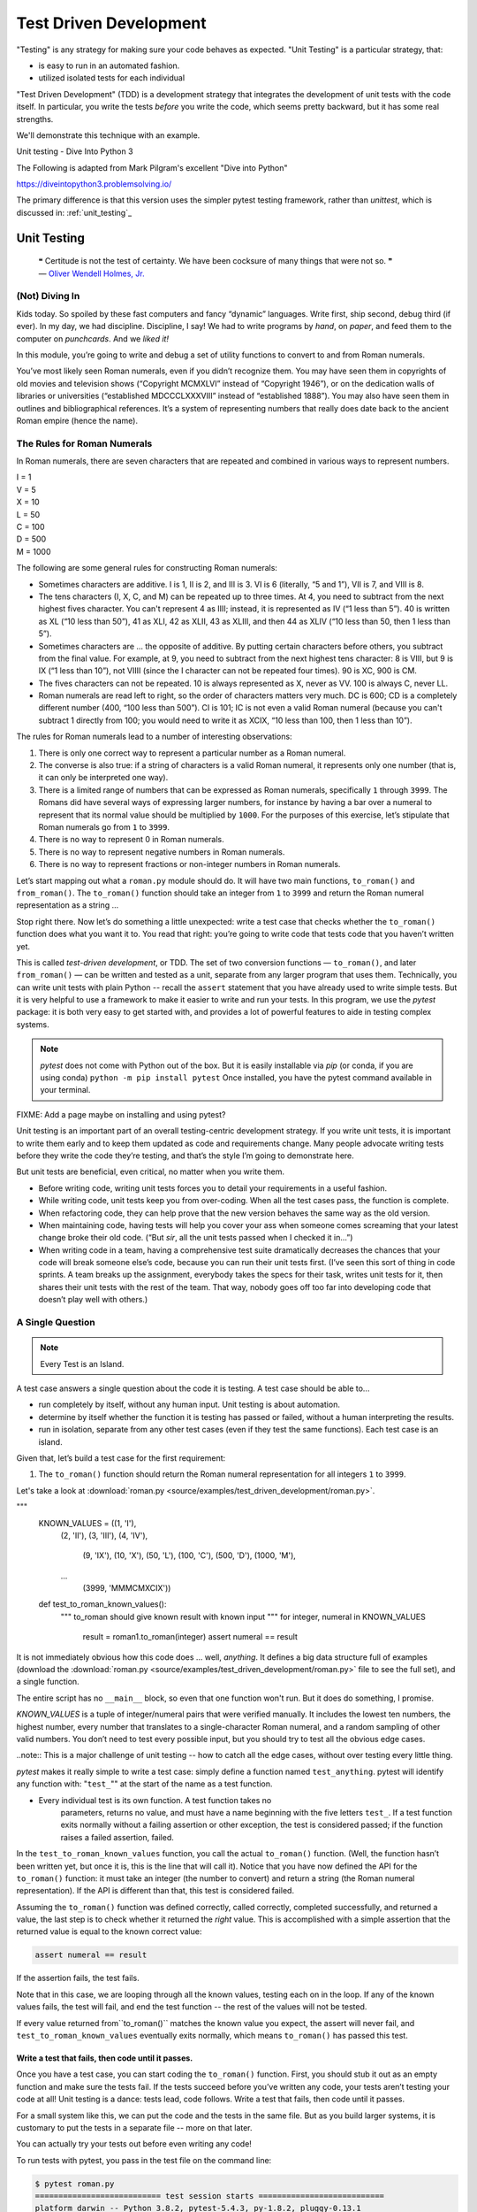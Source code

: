 
.. _unit_testing:

#######################
Test Driven Development
#######################

"Testing" is any strategy for making sure your code behaves as expected. "Unit Testing" is a particular strategy, that:

* is easy to run in an automated fashion.
* utilized isolated tests for each individual

"Test Driven Development" (TDD) is a development strategy that integrates the development of unit tests with the code itself. In particular, you write the tests *before* you write the code, which seems pretty backward, but it has some real strengths.

We'll demonstrate this technique with an example.

Unit testing - Dive Into Python 3
 
The Following is adapted from Mark Pilgram's excellent "Dive into Python"

https://diveintopython3.problemsolving.io/

The primary difference is that this version uses the simpler pytest testing framework, rather than `unittest`, which is discussed in: :ref:`unit_testing`_

Unit Testing
============

   | ❝ Certitude is not the test of certainty. We have been cocksure of
     many things that were not so. ❞
   | — `Oliver Wendell Holmes,
     Jr. <http://en.wikiquote.org/wiki/Oliver_Wendell_Holmes,_Jr.>`__


(Not) Diving In
---------------

Kids today. So spoiled by these fast computers and fancy “dynamic”
languages. Write first, ship second, debug third (if ever). In my day,
we had discipline. Discipline, I say! We had to write programs by
*hand*, on *paper*, and feed them to the computer on *punchcards*. And
we *liked it!*

In this module, you’re going to write and debug a set of utility
functions to convert to and from Roman numerals.

You’ve most likely seen Roman numerals, even if you didn’t recognize them. You may have seen them in copyrights of old movies and television shows (“Copyright MCMXLVI” instead of “Copyright 1946”), or on the dedication walls of libraries or universities (“established MDCCCLXXXVIII” instead of “established 1888”). You may also have seen them in outlines and bibliographical references. It’s a system of representing numbers that really does date back to the ancient Roman empire (hence the name).


The Rules for Roman Numerals
----------------------------

In Roman numerals, there are seven characters that are repeated and combined in various ways to represent numbers.

|    I = 1
|    V = 5
|    X = 10
|    L = 50
|    C = 100
|    D = 500
|    M = 1000

The following are some general rules for constructing Roman numerals:

* Sometimes characters are additive. I is 1, II is 2, and III is 3. VI is 6 (literally, “5 and 1”), VII is 7, and VIII is 8.


* The tens characters (I, X, C, and M) can be repeated up to three times. At 4, you need to subtract from the next highest fives character. You can't represent 4 as IIII; instead, it is represented as IV (“1 less than 5”). 40 is written as XL (“10 less than 50”), 41 as XLI, 42 as XLII, 43 as XLIII, and then 44 as XLIV (“10 less than 50, then 1 less than 5”).


* Sometimes characters are ... the opposite of additive. By putting certain characters before others, you subtract from the final value. For example, at 9, you need to subtract from the next highest tens character: 8 is VIII, but 9 is IX (“1 less than 10”), not VIIII (since the I character can not be repeated four times). 90 is XC, 900 is CM.

* The fives characters can not be repeated. 10 is always represented as X, never as VV. 100 is always C, never LL.

* Roman numerals are read left to right, so the order of characters matters very much. DC is 600; CD is a completely different number (400, “100 less than 500”). CI is 101; IC is not even a valid Roman numeral (because you can't subtract 1 directly from 100; you would need to write it as XCIX, “10 less than 100, then 1 less than 10”).


The rules for Roman numerals lead to a number of interesting observations:

#. There is only one correct way to represent a particular number as a
   Roman numeral.
#. The converse is also true: if a string of characters is a valid Roman
   numeral, it represents only one number (that is, it can only be
   interpreted one way).
#. There is a limited range of numbers that can be expressed as Roman
   numerals, specifically ``1`` through ``3999``. The Romans did have
   several ways of expressing larger numbers, for instance by having a
   bar over a numeral to represent that its normal value should be
   multiplied by ``1000``. For the purposes of this exercise, let’s
   stipulate that Roman numerals go from ``1`` to ``3999``.
#. There is no way to represent 0 in Roman numerals.
#. There is no way to represent negative numbers in Roman numerals.
#. There is no way to represent fractions or non-integer numbers in
   Roman numerals.

Let’s start mapping out what a ``roman.py`` module should do. It will
have two main functions, ``to_roman()`` and ``from_roman()``. The
``to_roman()`` function should take an integer from ``1`` to ``3999``
and return the Roman numeral representation as a string ...

Stop right there. Now let’s do something a little unexpected: write a
test case that checks whether the ``to_roman()`` function does what you
want it to. You read that right: you’re going to write code that tests
code that you haven’t written yet.

This is called *test-driven development*, or TDD. The set of two
conversion functions — ``to_roman()``, and later ``from_roman()`` — can
be written and tested as a unit, separate from any larger program that
uses them. Technically, you can write unit tests with plain Python -- recall the ``assert`` statement that you have already used to write simple tests. But it is very helpful to use a framework to make it easier to write and run your tests. In this program, we use the `pytest` package: it is both very easy to get started with, and provides a lot of powerful features to aide in testing complex systems.

.. note:: `pytest` does not come with Python out of the box. But it is easily installable via `pip` (or conda, if you are using conda)
  ``python -m pip install pytest`` Once installed, you have the pytest command available in your terminal.

FIXME: Add a page maybe on installing and using pytest?

Unit testing is an important part of an overall testing-centric
development strategy. If you write unit tests, it is important to write
them early and to keep them updated as code and requirements change.
Many people advocate writing tests before they write the code they’re
testing, and that’s the style I’m going to demonstrate here.

But unit tests are beneficial, even critical, no matter when you write them.

-  Before writing code, writing unit tests forces you to detail your
   requirements in a useful fashion.
-  While writing code, unit tests keep you from over-coding. When all
   the test cases pass, the function is complete.
-  When refactoring code, they can help prove that the new version
   behaves the same way as the old version.
-  When maintaining code, having tests will help you cover your ass when
   someone comes screaming that your latest change broke their old code.
   (“But *sir*, all the unit tests passed when I checked it in...”)
-  When writing code in a team, having a comprehensive test suite
   dramatically decreases the chances that your code will break someone
   else’s code, because you can run their unit tests first. (I’ve seen
   this sort of thing in code sprints. A team breaks up the assignment,
   everybody takes the specs for their task, writes unit tests for it,
   then shares their unit tests with the rest of the team. That way,
   nobody goes off too far into developing code that doesn’t play well
   with others.)

A Single Question
-----------------

.. note:: Every Test is an Island.

A test case answers a single question about the code it is testing. A
test case should be able to...

- run completely by itself, without any human input. Unit testing is
  about automation.
- determine by itself whether the function it is testing has passed
  or failed, without a human interpreting the results.
- run in isolation, separate from any other test cases (even if they
  test the same functions). Each test case is an island.

Given that, let’s build a test case for the first requirement:

1. The ``to_roman()`` function should return the Roman numeral
   representation for all integers ``1`` to ``3999``.

Let's take a look at
:download:`roman.py <source/examples/test_driven_development/roman.py>`.

.. code-block:: python

"""
    KNOWN_VALUES = ((1, 'I'),
                    (2, 'II'),
                    (3, 'III'),
                    (4, 'IV'),
                         (9, 'IX'),
                         (10, 'X'),
                         (50, 'L'),
                         (100, 'C'),
                         (500, 'D'),
                         (1000, 'M'),
                    ...
                         (3999, 'MMMCMXCIX'))

    def test_to_roman_known_values():
            """
            to_roman should give known result with known input
            """
            for integer, numeral in KNOWN_VALUES
                result = roman1.to_roman(integer)
                assert numeral == result

It is not immediately obvious how this code does ... well, *anything*.
It defines a big data structure full of examples (download the
:download:`roman.py <source/examples/test_driven_development/roman.py>`
file to see the full set), and a single function.

The entire script has no ``__main__`` block, so even that one function won't run. But it does do something, I promise.

`KNOWN_VALUES` is a tuple of integer/numeral pairs that were verified manually. It includes the lowest ten numbers, the highest number, every number
that translates to a single-character Roman numeral, and a random sampling of other valid numbers.
You don’t need to test every possible input, but you should try to test all the obvious edge cases.

..note:: This is a major challenge of unit testing -- how to catch all the edge cases, without over testing every little thing.

`pytest` makes it really simple to write a test case: simply define a function named ``test_anything``. pytest will identify any function with: "``test_``"" at the start of the name as a test function.

* Every individual test is its own function. A test function takes no
   parameters, returns no value, and must have a name beginning with the
   five letters ``test_``. If a test function exits normally without
   a failing assertion or other exception, the test is considered passed; if the function raises a failed assertion, failed.

In the ``test_to_roman_known_values`` function, you call the actual ``to_roman()`` function. (Well, the function hasn’t been written yet, but once it is, this is the line that will call it).
Notice that you have now defined the API for the ``to_roman()`` function: it must take an integer (the number to convert) and return a string (the Roman numeral representation). If the API is different than that, this test is considered failed.

.. Also notice that you are not trapping any exceptions when you call ``to_roman()``. This is intentional. ``to_roman()`` shouldn’t raise
..    an exception when you call it with valid input, and these input
..    values are all valid. If ``to_roman()`` raises an exception, this
..    test is considered failed.

Assuming the ``to_roman()`` function was defined correctly, called
correctly, completed successfully, and returned a value, the last
step is to check whether it returned the *right* value. This is
accomplished with a simple assertion that the returned value is
equal to the known correct value:

.. code-block:: python

    assert numeral == result

If the assertion fails, the test fails.

Note that in this case, we are looping through all the known values, testing each on in the loop. If any of the known values fails, the test will fail, and end the test function -- the rest of the values will not be tested.

If every value returned from``to_roman()`` matches the known value you expect, the assert will never fail, and ``test_to_roman_known_values``
eventually exits normally, which means ``to_roman()`` has passed this
test.


Write a test that fails, then code until it passes.
...................................................

Once you have a test case, you can start coding the ``to_roman()``
function. First, you should stub it out as an empty function and make
sure the tests fail. If the tests succeed before you’ve written any
code, your tests aren’t testing your code at all! Unit testing is a
dance: tests lead, code follows. Write a test that fails, then code
until it passes.

For a small system like this, we can put the code and the tests in the same file. But as you build larger systems, it is customary to put the tests in a separate file -- more on that later.

You can actually try your tests out before even writing any code!

To run tests with pytest, you pass in the test file on the command line:

.. code-block:: bash

    $ pytest roman.py
    =========================== test session starts ===========================
    platform darwin -- Python 3.8.2, pytest-5.4.3, py-1.8.2, pluggy-0.13.1
    rootdir: /Users/chris.barker/Personal/UWPCE/Python210CourseMaterials/source/examples/test_driven_development
    collected 1 item

    roman.py F                                                          [100%]

    ================================ FAILURES =================================
    _______________________ test_to_roman_known_values ________________________

        def test_to_roman_known_values():
            """
            to_roman should give known result with known input
            """
            for integer, numeral in KNOWN_VALUES:
    >           result = roman1.to_roman(integer)
    E           NameError: name 'roman1' is not defined

    roman.py:75: NameError
    ========================= short test summary info =========================
    FAILED roman.py::test_to_roman_known_values - NameError: name 'roman1' i...
    ============================ 1 failed in 0.14s ============================

There's a lot going on here! pytest has found your test function, sets itself up and run the tests it finds (in this case only the one). Then it runs the test (which in this case fails), and reports the failure(s). Along with the fact that it fails, tells you why it failed (a NameError) where it failed (line 75 of the file), and shows you the code before the test failure. This may seem like a lot of information for such a simple case, but it can be invaluable in a more complex system.



.. code-block:: python

   # roman1.py

   def to_roman(n):
       '''convert integer to Roman numeral'''
       pass                                   ①

#. At this stage, you want to define the API of the ``to_roman()``
   function, but you don’t want to code it yet. (Your test needs to fail
   first.) To stub it out, use the Python reserved word ``pass``, which
   does precisely nothing.

Execute ``romantest1.py`` on the command line to run the test. If you
call it with the ``-v`` command-line option, it will give more verbose
output so you can see exactly what’s going on as each test case runs.
With any luck, your output should look like this:

.. code:: screen

   you@localhost:~/diveintopython3/examples$ python3 romantest1.py -v
   test_to_roman_known_values (__main__.KnownValues)                      ①
   to_roman should give known result with known input ... FAIL            ②

   ======================================================================
   FAIL: to_roman should give known result with known input
   ----------------------------------------------------------------------
   Traceback (most recent call last):
     File "romantest1.py", line 73, in test_to_roman_known_values
       self.assertEqual(numeral, result)
   AssertionError: 'I' != None                                            ③

   ----------------------------------------------------------------------
   Ran 1 test in 0.016s                                                   ④

   FAILED (failures=1)                                                    ⑤

#. Running the script runs ``unittest.main()``, which runs each test
   case. Each test case is a method within a class in ``romantest.py``.
   There is no required organization of these test classes; they can
   each contain a single test method, or you can have one class that
   contains multiple test methods. The only requirement is that each
   test class must inherit from ``unittest.TestCase``.
#. For each test case, the ``unittest`` module will print out the
   ``docstring`` of the method and whether that test passed or failed.
   As expected, this test case fails.
#. For each failed test case, ``unittest`` displays the trace
   information showing exactly what happened. In this case, the call to
   ``assertEqual()`` raised an ``AssertionError`` because it was
   expecting ``to_roman(1)`` to return ``'I'``, but it didn’t. (Since
   there was no explicit return statement, the function returned
   ``None``, the Python null value.)
#. After the detail of each test, ``unittest`` displays a summary of how
   many tests were performed and how long it took.
#. Overall, the test run failed because at least one test case did not
   pass. When a test case doesn’t pass, ``unittest`` distinguishes
   between failures and errors. A failure is a call to an ``assertXYZ``
   method, like ``assertEqual`` or ``assertRaises``, that fails because
   the asserted condition is not true or the expected exception was not
   raised. An error is any other sort of exception raised in the code
   you’re testing or the unit test case itself.

*Now*, finally, you can write the ``to_roman()`` function.

[`download ``roman1.py`` <examples/roman1.py>`__]

.. code:: pp

   roman_numeral_map = (('M',  1000),
                        ('CM', 900),
                        ('D',  500),
                        ('CD', 400),
                        ('C',  100),
                        ('XC', 90),
                        ('L',  50),
                        ('XL', 40),
                        ('X',  10),
                        ('IX', 9),
                        ('V',  5),
                        ('IV', 4),
                        ('I',  1))                 ①

   def to_roman(n):
       '''convert integer to Roman numeral'''
       result = ''
       for numeral, integer in roman_numeral_map:
           while n >= integer:                     ②
               result += numeral
               n -= integer
       return result

#. ``roman_numeral_map`` is a tuple of tuples which defines three
   things: the character representations of the most basic Roman
   numerals; the order of the Roman numerals (in descending value order,
   from ``M`` all the way down to ``I``); the value of each Roman
   numeral. Each inner tuple is a pair of ``(numeral, value)``. It’s not
   just single-character Roman numerals; it also defines two-character
   pairs like ``CM`` (“one hundred less than one thousand”). This makes
   the ``to_roman()`` function code simpler.
#. Here’s where the rich data structure of ``roman_numeral_map`` pays
   off, because you don’t need any special logic to handle the
   subtraction rule. To convert to Roman numerals, simply iterate
   through ``roman_numeral_map`` looking for the largest integer value
   less than or equal to the input. Once found, add the Roman numeral
   representation to the end of the output, subtract the corresponding
   integer value from the input, lather, rinse, repeat.

If you’re still not clear how the ``to_roman()`` function works, add a
``print()`` call to the end of the ``while`` loop:

.. code:: nd

   while n >= integer:
       result += numeral
       n -= integer
       print('subtracting {0} from input, adding {1} to output'.format(integer, numeral))

With the debug ``print()`` statements, the output looks like this:

.. code:: nd

   >>> import roman1
   >>> roman1.to_roman(1424)
   subtracting 1000 from input, adding M to output
   subtracting 400 from input, adding CD to output
   subtracting 10 from input, adding X to output
   subtracting 10 from input, adding X to output
   subtracting 4 from input, adding IV to output
   'MCDXXIV'

So the ``to_roman()`` function appears to work, at least in this manual
spot check. But will it pass the test case you wrote?

.. code:: nd

   you@localhost:~/diveintopython3/examples$ python3 romantest1.py -v
   test_to_roman_known_values (__main__.KnownValues)
   to_roman should give known result with known input ... ok               ①

   ----------------------------------------------------------------------
   Ran 1 test in 0.016s

   OK

#. Hooray! The ``to_roman()`` function passes the “known values” test
   case. It’s not comprehensive, but it does put the function through
   its paces with a variety of inputs, including inputs that produce
   every single-character Roman numeral, the largest possible input
   (``3999``), and the input that produces the longest possible Roman
   numeral (``3888``). At this point, you can be reasonably confident
   that the function works for any good input value you could throw at
   it.

“Good” input? Hmm. What about bad input?

⁂

.. _romantest2:

“Halt And Catch Fire”
---------------------

The Pythonic way to halt and catch fire is to raise an exception.

It is not enough to test that functions succeed when given good input;
you must also test that they fail when given bad input. And not just any
sort of failure; they must fail in the way you expect.

.. code:: screen

   >>> import roman1
   >>> roman1.to_roman(4000)
   'MMMM'
   >>> roman1.to_roman(5000)
   'MMMMM'
   >>> roman1.to_roman(9000)  ①
   'MMMMMMMMM'

#. That’s definitely not what you wanted — that’s not even a valid Roman
   numeral! In fact, each of these numbers is outside the range of
   acceptable input, but the function returns a bogus value anyway.
   Silently returning bad values is *baaaaaaad*; if a program is going
   to fail, it is far better if it fails quickly and noisily. “Halt and
   catch fire,” as the saying goes. The Pythonic way to halt and catch
   fire is to raise an exception.

The question to ask yourself is, “How can I express this as a testable
requirement?” How’s this for starters:

   The ``to_roman()`` function should raise an ``OutOfRangeError`` when
   given an integer greater than ``3999``.

What would that test look like?

[`download ``romantest2.py`` <examples/romantest2.py>`__]

.. code:: pp

   import unittest, roman2
   class ToRomanBadInput(unittest.TestCase):                                 ①
       def test_too_large(self):                                             ②
           '''to_roman should fail with large input'''
           self.assertRaises(roman2.OutOfRangeError, roman2.to_roman, 4000)  ③

#. Like the previous test case, you create a class that inherits from
   ``unittest.TestCase``. You can have more than one test per class (as
   you’ll see later in this chapter), but I chose to create a new class
   here because this test is something different than the last one.
   We’ll keep all the good input tests together in one class, and all
   the bad input tests together in another.
#. Like the previous test case, the test itself is a method of the
   class, with a name starting with ``test``.
#. The ``unittest.TestCase`` class provides the ``assertRaises`` method,
   which takes the following arguments: the exception you’re expecting,
   the function you’re testing, and the arguments you’re passing to that
   function. (If the function you’re testing takes more than one
   argument, pass them all to ``assertRaises``, in order, and it will
   pass them right along to the function you’re testing.)

Pay close attention to this last line of code. Instead of calling
``to_roman()`` directly and manually checking that it raises a
particular exception (by wrapping it in `a ``try...except``
block <your-first-python-program.html#exceptions>`__), the
``assertRaises`` method has encapsulated all of that for us. All you do
is tell it what exception you’re expecting (``roman2.OutOfRangeError``),
the function (``to_roman()``), and the function’s arguments (``4000``).
The ``assertRaises`` method takes care of calling ``to_roman()`` and
checking that it raises ``roman2.OutOfRangeError``.

Also note that you’re passing the ``to_roman()`` function itself as an
argument; you’re not calling it, and you’re not passing the name of it
as a string. Have I mentioned recently how handy it is that `everything
in Python is an
object <your-first-python-program.html#everythingisanobject>`__?

So what happens when you run the test suite with this new test?

.. code:: screen

   you@localhost:~/diveintopython3/examples$ python3 romantest2.py -v
   test_to_roman_known_values (__main__.KnownValues)
   to_roman should give known result with known input ... ok
   test_too_large (__main__.ToRomanBadInput)
   to_roman should fail with large input ... ERROR                         ①

   ======================================================================
   ERROR: to_roman should fail with large input
   ----------------------------------------------------------------------
   Traceback (most recent call last):
     File "romantest2.py", line 78, in test_too_large
       self.assertRaises(roman2.OutOfRangeError, roman2.to_roman, 4000)
   AttributeError: 'module' object has no attribute 'OutOfRangeError'      ②

   ----------------------------------------------------------------------
   Ran 2 tests in 0.000s

   FAILED (errors=1)

#. You should have expected this to fail (since you haven’t written any
   code to pass it yet), but... it didn’t actually “fail,” it had an
   “error” instead. This is a subtle but important distinction. A unit
   test actually has *three* return values: pass, fail, and error. Pass,
   of course, means that the test passed — the code did what you
   expected. “Fail” is what the previous test case did (until you wrote
   code to make it pass) — it executed the code but the result was not
   what you expected. “Error” means that the code didn’t even execute
   properly.
#. Why didn’t the code execute properly? The traceback tells all. The
   module you’re testing doesn’t have an exception called
   ``OutOfRangeError``. Remember, you passed this exception to the
   ``assertRaises()`` method, because it’s the exception you want the
   function to raise given an out-of-range input. But the exception
   doesn’t exist, so the call to the ``assertRaises()`` method failed.
   It never got a chance to test the ``to_roman()`` function; it didn’t
   get that far.

To solve this problem, you need to define the ``OutOfRangeError``
exception in ``roman2.py``.

.. code:: pp

   class OutOfRangeError(ValueError):  ①
       pass                            ②

#. Exceptions are classes. An “out of range” error is a kind of value
   error — the argument value is out of its acceptable range. So this
   exception inherits from the built-in ``ValueError`` exception. This
   is not strictly necessary (it could just inherit from the base
   ``Exception`` class), but it feels right.
#. Exceptions don’t actually do anything, but you need at least one line
   of code to make a class. Calling ``pass`` does precisely nothing, but
   it’s a line of Python code, so that makes it a class.

Now run the test suite again.

.. code:: screen

   you@localhost:~/diveintopython3/examples$ python3 romantest2.py -v
   test_to_roman_known_values (__main__.KnownValues)
   to_roman should give known result with known input ... ok
   test_too_large (__main__.ToRomanBadInput)
   to_roman should fail with large input ... FAIL                          ①

   ======================================================================
   FAIL: to_roman should fail with large input
   ----------------------------------------------------------------------
   Traceback (most recent call last):
     File "romantest2.py", line 78, in test_too_large
       self.assertRaises(roman2.OutOfRangeError, roman2.to_roman, 4000)
   AssertionError: OutOfRangeError not raised by to_roman                 ②

   ----------------------------------------------------------------------
   Ran 2 tests in 0.016s

   FAILED (failures=1)

#. The new test is still not passing, but it’s not returning an error
   either. Instead, the test is failing. That’s progress! It means the
   call to the ``assertRaises()`` method succeeded this time, and the
   unit test framework actually tested the ``to_roman()`` function.
#. Of course, the ``to_roman()`` function isn’t raising the
   ``OutOfRangeError`` exception you just defined, because you haven’t
   told it to do that yet. That’s excellent news! It means this is a
   valid test case — it fails before you write the code to make it pass.

Now you can write the code to make this test pass.

[`download ``roman2.py`` <examples/roman2.py>`__]

.. code:: pp

   def to_roman(n):
       '''convert integer to Roman numeral'''
       if n > 3999:
           raise OutOfRangeError('number out of range (must be less than 4000)')  ①

       result = ''
       for numeral, integer in roman_numeral_map:
           while n >= integer:
               result += numeral
               n -= integer
       return result

#. This is straightforward: if the given input (``n``) is greater than
   ``3999``, raise an ``OutOfRangeError`` exception. The unit test does
   not check the human-readable string that accompanies the exception,
   although you could write another test that did check it (but watch
   out for internationalization issues for strings that vary by the
   user’s language or environment).

Does this make the test pass? Let’s find out.

.. code:: screen

   you@localhost:~/diveintopython3/examples$ python3 romantest2.py -v
   test_to_roman_known_values (__main__.KnownValues)
   to_roman should give known result with known input ... ok
   test_too_large (__main__.ToRomanBadInput)
   to_roman should fail with large input ... ok                            ①

   ----------------------------------------------------------------------
   Ran 2 tests in 0.000s

   OK

#. Hooray! Both tests pass. Because you worked iteratively, bouncing
   back and forth between testing and coding, you can be sure that the
   two lines of code you just wrote were the cause of that one test
   going from “fail” to “pass.” That kind of confidence doesn’t come
   cheap, but it will pay for itself over the lifetime of your code.

⁂

.. _romantest3:

More Halting, More Fire
-----------------------

Along with testing numbers that are too large, you need to test numbers
that are too small. As `we noted in our functional
requirements <#divingin>`__, Roman numerals cannot express 0 or negative
numbers.

.. code:: nd

   >>> import roman2
   >>> roman2.to_roman(0)
   ''
   >>> roman2.to_roman(-1)
   ''

Well *that’s* not good. Let’s add tests for each of these conditions.

[`download ``romantest3.py`` <examples/romantest3.py>`__]

.. code:: pp

   class ToRomanBadInput(unittest.TestCase):
       def test_too_large(self):
           '''to_roman should fail with large input'''
           self.assertRaises(roman3.OutOfRangeError, roman3.to_roman, 4000)  ①

       def test_zero(self):
           '''to_roman should fail with 0 input'''
           self.assertRaises(roman3.OutOfRangeError, roman3.to_roman, 0)     ②

       def test_negative(self):
           '''to_roman should fail with negative input'''
           self.assertRaises(roman3.OutOfRangeError, roman3.to_roman, -1)    ③

#. The ``test_too_large()`` method has not changed since the previous
   step. I’m including it here to show where the new code fits.
#. Here’s a new test: the ``test_zero()`` method. Like the
   ``test_too_large()`` method, it tells the ``assertRaises()`` method
   defined in ``unittest.TestCase`` to call our ``to_roman()`` function
   with a parameter of 0, and check that it raises the appropriate
   exception, ``OutOfRangeError``.
#. The ``test_negative()`` method is almost identical, except it passes
   ``-1`` to the ``to_roman()`` function. If either of these new tests
   does *not* raise an ``OutOfRangeError`` (either because the function
   returns an actual value, or because it raises some other exception),
   the test is considered failed.

Now check that the tests fail:

.. code:: nd

   you@localhost:~/diveintopython3/examples$ python3 romantest3.py -v
   test_to_roman_known_values (__main__.KnownValues)
   to_roman should give known result with known input ... ok
   test_negative (__main__.ToRomanBadInput)
   to_roman should fail with negative input ... FAIL
   test_too_large (__main__.ToRomanBadInput)
   to_roman should fail with large input ... ok
   test_zero (__main__.ToRomanBadInput)
   to_roman should fail with 0 input ... FAIL

   ======================================================================
   FAIL: to_roman should fail with negative input
   ----------------------------------------------------------------------
   Traceback (most recent call last):
     File "romantest3.py", line 86, in test_negative
       self.assertRaises(roman3.OutOfRangeError, roman3.to_roman, -1)
   AssertionError: OutOfRangeError not raised by to_roman

   ======================================================================
   FAIL: to_roman should fail with 0 input
   ----------------------------------------------------------------------
   Traceback (most recent call last):
     File "romantest3.py", line 82, in test_zero
       self.assertRaises(roman3.OutOfRangeError, roman3.to_roman, 0)
   AssertionError: OutOfRangeError not raised by to_roman

   ----------------------------------------------------------------------
   Ran 4 tests in 0.000s

   FAILED (failures=2)

Excellent. Both tests failed, as expected. Now let’s switch over to the
code and see what we can do to make them pass.

[`download ``roman3.py`` <examples/roman3.py>`__]

.. code:: pp

   def to_roman(n):
       '''convert integer to Roman numeral'''
       if not (0 < n < 4000):                                              ①
           raise OutOfRangeError('number out of range (must be 1..3999)')  ②

       result = ''
       for numeral, integer in roman_numeral_map:
           while n >= integer:
               result += numeral
               n -= integer
       return result

#. This is a nice Pythonic shortcut: multiple comparisons at once. This
   is equivalent to ``if not ((0 < n) and (n < 4000))``, but it’s much
   easier to read. This one line of code should catch inputs that are
   too large, negative, or zero.
#. If you change your conditions, make sure to update your
   human-readable error strings to match. The ``unittest`` framework
   won’t care, but it’ll make it difficult to do manual debugging if
   your code is throwing incorrectly-described exceptions.

I could show you a whole series of unrelated examples to show that the
multiple-comparisons-at-once shortcut works, but instead I’ll just run
the unit tests and prove it.

.. code:: nd

   you@localhost:~/diveintopython3/examples$ python3 romantest3.py -v
   test_to_roman_known_values (__main__.KnownValues)
   to_roman should give known result with known input ... ok
   test_negative (__main__.ToRomanBadInput)
   to_roman should fail with negative input ... ok
   test_too_large (__main__.ToRomanBadInput)
   to_roman should fail with large input ... ok
   test_zero (__main__.ToRomanBadInput)
   to_roman should fail with 0 input ... ok

   ----------------------------------------------------------------------
   Ran 4 tests in 0.016s

   OK

⁂

.. _romantest4:

And One More Thing…
-------------------

There was one more `functional requirement <#divingin>`__ for converting
numbers to Roman numerals: dealing with non-integers.

.. code:: screen

   >>> import roman3
   >>> roman3.to_roman(0.5)  ①
   ''
   >>> roman3.to_roman(1.0)  ②
   'I'

#. Oh, that’s bad.
#. Oh, that’s even worse. Both of these cases should raise an exception.
   Instead, they give bogus results.

Testing for non-integers is not difficult. First, define a
``NotIntegerError`` exception.

.. code:: nd

   # roman4.py
   class OutOfRangeError(ValueError): pass
   class NotIntegerError(ValueError): pass

Next, write a test case that checks for the ``NotIntegerError``
exception.

.. code:: nd

   class ToRomanBadInput(unittest.TestCase):
       .
       .
       .
       def test_non_integer(self):
           '''to_roman should fail with non-integer input'''
           self.assertRaises(roman4.NotIntegerError, roman4.to_roman, 0.5)

Now check that the test fails properly.

.. code:: nd

   you@localhost:~/diveintopython3/examples$ python3 romantest4.py -v
   test_to_roman_known_values (__main__.KnownValues)
   to_roman should give known result with known input ... ok
   test_negative (__main__.ToRomanBadInput)
   to_roman should fail with negative input ... ok
   test_non_integer (__main__.ToRomanBadInput)
   to_roman should fail with non-integer input ... FAIL
   test_too_large (__main__.ToRomanBadInput)
   to_roman should fail with large input ... ok
   test_zero (__main__.ToRomanBadInput)
   to_roman should fail with 0 input ... ok

   ======================================================================
   FAIL: to_roman should fail with non-integer input
   ----------------------------------------------------------------------
   Traceback (most recent call last):
     File "romantest4.py", line 90, in test_non_integer
       self.assertRaises(roman4.NotIntegerError, roman4.to_roman, 0.5)
   AssertionError: NotIntegerError not raised by to_roman

   ----------------------------------------------------------------------
   Ran 5 tests in 0.000s

   FAILED (failures=1)

Write the code that makes the test pass.

.. code:: pp

   def to_roman(n):
       '''convert integer to Roman numeral'''
       if not (0 < n < 4000):
           raise OutOfRangeError('number out of range (must be 1..3999)')
       if not isinstance(n, int):                                          ①
           raise NotIntegerError('non-integers can not be converted')      ②

       result = ''
       for numeral, integer in roman_numeral_map:
           while n >= integer:
               result += numeral
               n -= integer
       return result

#. The built-in ``isinstance()`` function tests whether a variable is a
   particular type (or, technically, any descendant type).
#. If the argument ``n`` is not an ``int``, raise our newly minted
   ``NotIntegerError`` exception.

Finally, check that the code does indeed make the test pass.

.. code:: nd

   you@localhost:~/diveintopython3/examples$ python3 romantest4.py -v
   test_to_roman_known_values (__main__.KnownValues)
   to_roman should give known result with known input ... ok
   test_negative (__main__.ToRomanBadInput)
   to_roman should fail with negative input ... ok
   test_non_integer (__main__.ToRomanBadInput)
   to_roman should fail with non-integer input ... ok
   test_too_large (__main__.ToRomanBadInput)
   to_roman should fail with large input ... ok
   test_zero (__main__.ToRomanBadInput)
   to_roman should fail with 0 input ... ok

   ----------------------------------------------------------------------
   Ran 5 tests in 0.000s

   OK

The ``to_roman()`` function passes all of its tests, and I can’t think
of any more tests, so it’s time to move on to ``from_roman()``.

⁂

.. _romantest5:

A Pleasing Symmetry
-------------------

Converting a string from a Roman numeral to an integer sounds more
difficult than converting an integer to a Roman numeral. Certainly there
is the issue of validation. It’s easy to check if an integer is greater
than 0, but a bit harder to check whether a string is a valid Roman
numeral. But we already constructed `a regular expression to check for
Roman numerals <regular-expressions.html#romannumerals>`__, so that part
is done.

That leaves the problem of converting the string itself. As we’ll see in
a minute, thanks to the rich data structure we defined to map individual
Roman numerals to integer values, the nitty-gritty of the
``from_roman()`` function is as straightforward as the ``to_roman()``
function.

But first, the tests. We’ll need a “known values” test to spot-check for
accuracy. Our test suite already contains `a mapping of known
values <#romantest1>`__; let’s reuse that.

.. code:: nd

       def test_from_roman_known_values(self):
           '''from_roman should give known result with known input'''
           for integer, numeral in self.known_values:
               result = roman5.from_roman(numeral)
               self.assertEqual(integer, result)

There’s a pleasing symmetry here. The ``to_roman()`` and
``from_roman()`` functions are inverses of each other. The first
converts integers to specially-formatted strings, the second converts
specially-formated strings to integers. In theory, we should be able to
“round-trip” a number by passing to the ``to_roman()`` function to get a
string, then passing that string to the ``from_roman()`` function to get
an integer, and end up with the same number.

.. code:: nd

   n = from_roman(to_roman(n)) for all values of n

In this case, “all values” means any number between ``1..3999``, since
that is the valid range of inputs to the ``to_roman()`` function. We can
express this symmetry in a test case that runs through all the values
``1..3999``, calls ``to_roman()``, calls ``from_roman()``, and checks
that the output is the same as the original input.

.. code:: nd

   class RoundtripCheck(unittest.TestCase):
       def test_roundtrip(self):
           '''from_roman(to_roman(n))==n for all n'''
           for integer in range(1, 4000):
               numeral = roman5.to_roman(integer)
               result = roman5.from_roman(numeral)
               self.assertEqual(integer, result)

These new tests won’t even fail yet. We haven’t defined a
``from_roman()`` function at all, so they’ll just raise errors.

.. code:: nd

   you@localhost:~/diveintopython3/examples$ python3 romantest5.py
   E.E....
   ======================================================================
   ERROR: test_from_roman_known_values (__main__.KnownValues)
   from_roman should give known result with known input
   ----------------------------------------------------------------------
   Traceback (most recent call last):
     File "romantest5.py", line 78, in test_from_roman_known_values
       result = roman5.from_roman(numeral)
   AttributeError: 'module' object has no attribute 'from_roman'

   ======================================================================
   ERROR: test_roundtrip (__main__.RoundtripCheck)
   from_roman(to_roman(n))==n for all n
   ----------------------------------------------------------------------
   Traceback (most recent call last):
     File "romantest5.py", line 103, in test_roundtrip
       result = roman5.from_roman(numeral)
   AttributeError: 'module' object has no attribute 'from_roman'

   ----------------------------------------------------------------------
   Ran 7 tests in 0.019s

   FAILED (errors=2)

A quick stub function will solve that problem.

.. code:: nd

   # roman5.py
   def from_roman(s):
       '''convert Roman numeral to integer'''

(Hey, did you notice that? I defined a function with nothing but a
`docstring <your-first-python-program.html#docstrings>`__. That’s legal
Python. In fact, some programmers swear by it. “Don’t stub; document!”)

Now the test cases will actually fail.

.. code:: nd

   you@localhost:~/diveintopython3/examples$ python3 romantest5.py
   F.F....
   ======================================================================
   FAIL: test_from_roman_known_values (__main__.KnownValues)
   from_roman should give known result with known input
   ----------------------------------------------------------------------
   Traceback (most recent call last):
     File "romantest5.py", line 79, in test_from_roman_known_values
       self.assertEqual(integer, result)
   AssertionError: 1 != None

   ======================================================================
   FAIL: test_roundtrip (__main__.RoundtripCheck)
   from_roman(to_roman(n))==n for all n
   ----------------------------------------------------------------------
   Traceback (most recent call last):
     File "romantest5.py", line 104, in test_roundtrip
       self.assertEqual(integer, result)
   AssertionError: 1 != None

   ----------------------------------------------------------------------
   Ran 7 tests in 0.002s

   FAILED (failures=2)

Now it’s time to write the ``from_roman()`` function.

.. code:: pp

   def from_roman(s):
       """convert Roman numeral to integer"""
       result = 0
       index = 0
       for numeral, integer in roman_numeral_map:
           while s[index:index+len(numeral)] == numeral:  ①
               result += integer
               index += len(numeral)
       return result

#. The pattern here is the same as the ```to_roman()`` <#romantest1>`__
   function. You iterate through your Roman numeral data structure (a
   tuple of tuples), but instead of matching the highest integer values
   as often as possible, you match the “highest” Roman numeral character
   strings as often as possible.

If you're not clear how ``from_roman()`` works, add a ``print``
statement to the end of the ``while`` loop:

::

   def from_roman(s):
       """convert Roman numeral to integer"""
       result = 0
       index = 0
       for numeral, integer in roman_numeral_map:
           while s[index:index+len(numeral)] == numeral:
               result += integer
               index += len(numeral)
               print('found', numeral, 'of length', len(numeral), ', adding', integer)

.. code:: nd

   >>> import roman5
   >>> roman5.from_roman('MCMLXXII')
   found M of length 1, adding 1000
   found CM of length 2, adding 900
   found L of length 1, adding 50
   found X of length 1, adding 10
   found X of length 1, adding 10
   found I of length 1, adding 1
   found I of length 1, adding 1
   1972

Time to re-run the tests.

.. code:: nd

   you@localhost:~/diveintopython3/examples$ python3 romantest5.py
   .......
   ----------------------------------------------------------------------
   Ran 7 tests in 0.060s

   OK

Two pieces of exciting news here. The first is that the ``from_roman()``
function works for good input, at least for all the `known
values <#romantest1>`__. The second is that the “round trip” test also
passed. Combined with the known values tests, you can be reasonably sure
that both the ``to_roman()`` and ``from_roman()`` functions work
properly for all possible good values. (This is not guaranteed; it is
theoretically possible that ``to_roman()`` has a bug that produces the
wrong Roman numeral for some particular set of inputs, *and* that
``from_roman()`` has a reciprocal bug that produces the same wrong
integer values for exactly that set of Roman numerals that
``to_roman()`` generated incorrectly. Depending on your application and
your requirements, this possibility may bother you; if so, write more
comprehensive test cases until it doesn't bother you.)

⁂

.. _romantest6:

More Bad Input
--------------

Now that the ``from_roman()`` function works properly with good input,
it's time to fit in the last piece of the puzzle: making it work
properly with bad input. That means finding a way to look at a string
and determine if it's a valid Roman numeral. This is inherently more
difficult than `validating numeric input <#romantest3>`__ in the
``to_roman()`` function, but you have a powerful tool at your disposal:
regular expressions. (If you’re not familiar with regular expressions,
now would be a good time to read `the regular expressions
chapter <regular-expressions.html>`__.)

As you saw in `Case Study: Roman
Numerals <regular-expressions.html#romannumerals>`__, there are several
simple rules for constructing a Roman numeral, using the letters ``M``,
``D``, ``C``, ``L``, ``X``, ``V``, and ``I``. Let's review the rules:

-  Sometimes characters are additive. ``I`` is ``1``, ``II`` is ``2``,
   and ``III`` is ``3``. ``VI`` is ``6`` (literally, “\ ``5`` and
   ``1``\ ”), ``VII`` is ``7``, and ``VIII`` is ``8``.
-  The tens characters (``I``, ``X``, ``C``, and ``M``) can be repeated
   up to three times. At ``4``, you need to subtract from the next
   highest fives character. You can't represent ``4`` as ``IIII``;
   instead, it is represented as ``IV`` (“\ ``1`` less than ``5``\ ”).
   ``40`` is written as ``XL`` (“\ ``10`` less than ``50``\ ”), ``41``
   as ``XLI``, ``42`` as ``XLII``, ``43`` as ``XLIII``, and then ``44``
   as ``XLIV`` (“\ ``10`` less than ``50``, then ``1`` less than
   ``5``\ ”).
-  Sometimes characters are… the opposite of additive. By putting
   certain characters before others, you subtract from the final value.
   For example, at ``9``, you need to subtract from the next highest
   tens character: ``8`` is ``VIII``, but ``9`` is ``IX`` (“\ ``1`` less
   than ``10``\ ”), not ``VIIII`` (since the ``I`` character can not be
   repeated four times). ``90`` is ``XC``, ``900`` is ``CM``.
-  The fives characters can not be repeated. ``10`` is always
   represented as ``X``, never as ``VV``. ``100`` is always ``C``, never
   ``LL``.
-  Roman numerals are read left to right, so the order of characters
   matters very much. ``DC`` is ``600``; ``CD`` is a completely
   different number (``400``, “\ ``100`` less than ``500``\ ”). ``CI``
   is ``101``; ``IC`` is not even a valid Roman numeral (because you
   can't subtract ``1`` directly from ``100``; you would need to write
   it as ``XCIX``, “\ ``10`` less than ``100``, then ``1`` less than
   ``10``\ ”).

Thus, one useful test would be to ensure that the ``from_roman()``
function should fail when you pass it a string with too many repeated
numerals. How many is “too many” depends on the numeral.

.. code:: nd

   class FromRomanBadInput(unittest.TestCase):
       def test_too_many_repeated_numerals(self):
           '''from_roman should fail with too many repeated numerals'''
           for s in ('MMMM', 'DD', 'CCCC', 'LL', 'XXXX', 'VV', 'IIII'):
               self.assertRaises(roman6.InvalidRomanNumeralError, roman6.from_roman, s)

Another useful test would be to check that certain patterns aren’t
repeated. For example, ``IX`` is ``9``, but ``IXIX`` is never valid.

.. code:: nd

       def test_repeated_pairs(self):
           '''from_roman should fail with repeated pairs of numerals'''
           for s in ('CMCM', 'CDCD', 'XCXC', 'XLXL', 'IXIX', 'IVIV'):
               self.assertRaises(roman6.InvalidRomanNumeralError, roman6.from_roman, s)

A third test could check that numerals appear in the correct order, from
highest to lowest value. For example, ``CL`` is ``150``, but ``LC`` is
never valid, because the numeral for ``50`` can never come before the
numeral for ``100``. This test includes a randomly chosen set of invalid
antecedents: ``I`` before ``M``, ``V`` before ``X``, and so on.

.. code:: nd

       def test_malformed_antecedents(self):
           '''from_roman should fail with malformed antecedents'''
           for s in ('IIMXCC', 'VX', 'DCM', 'CMM', 'IXIV',
                     'MCMC', 'XCX', 'IVI', 'LM', 'LD', 'LC'):
               self.assertRaises(roman6.InvalidRomanNumeralError, roman6.from_roman, s)

Each of these tests relies the ``from_roman()`` function raising a new
exception, ``InvalidRomanNumeralError``, which we haven’t defined yet.

.. code:: nd

   # roman6.py
   class InvalidRomanNumeralError(ValueError): pass

All three of these tests should fail, since the ``from_roman()``
function doesn’t currently have any validity checking. (If they don’t
fail now, then what the heck are they testing?)

.. code:: nd

   you@localhost:~/diveintopython3/examples$ python3 romantest6.py
   FFF.......
   ======================================================================
   FAIL: test_malformed_antecedents (__main__.FromRomanBadInput)
   from_roman should fail with malformed antecedents
   ----------------------------------------------------------------------
   Traceback (most recent call last):
     File "romantest6.py", line 113, in test_malformed_antecedents
       self.assertRaises(roman6.InvalidRomanNumeralError, roman6.from_roman, s)
   AssertionError: InvalidRomanNumeralError not raised by from_roman

   ======================================================================
   FAIL: test_repeated_pairs (__main__.FromRomanBadInput)
   from_roman should fail with repeated pairs of numerals
   ----------------------------------------------------------------------
   Traceback (most recent call last):
     File "romantest6.py", line 107, in test_repeated_pairs
       self.assertRaises(roman6.InvalidRomanNumeralError, roman6.from_roman, s)
   AssertionError: InvalidRomanNumeralError not raised by from_roman

   ======================================================================
   FAIL: test_too_many_repeated_numerals (__main__.FromRomanBadInput)
   from_roman should fail with too many repeated numerals
   ----------------------------------------------------------------------
   Traceback (most recent call last):
     File "romantest6.py", line 102, in test_too_many_repeated_numerals
       self.assertRaises(roman6.InvalidRomanNumeralError, roman6.from_roman, s)
   AssertionError: InvalidRomanNumeralError not raised by from_roman

   ----------------------------------------------------------------------
   Ran 10 tests in 0.058s

   FAILED (failures=3)

Good deal. Now, all we need to do is add the `regular expression to test
for valid Roman numerals <regular-expressions.html#romannumerals>`__
into the ``from_roman()`` function.

.. code:: nd

   roman_numeral_pattern = re.compile('''
       ^                   # beginning of string
       M{0,3}              # thousands - 0 to 3 Ms
       (CM|CD|D?C{0,3})    # hundreds - 900 (CM), 400 (CD), 0-300 (0 to 3 Cs),
                           #            or 500-800 (D, followed by 0 to 3 Cs)
       (XC|XL|L?X{0,3})    # tens - 90 (XC), 40 (XL), 0-30 (0 to 3 Xs),
                           #        or 50-80 (L, followed by 0 to 3 Xs)
       (IX|IV|V?I{0,3})    # ones - 9 (IX), 4 (IV), 0-3 (0 to 3 Is),
                           #        or 5-8 (V, followed by 0 to 3 Is)
       $                   # end of string
       ''', re.VERBOSE)

   def from_roman(s):
       '''convert Roman numeral to integer'''
       if not roman_numeral_pattern.search(s):
           raise InvalidRomanNumeralError('Invalid Roman numeral: {0}'.format(s))

       result = 0
       index = 0
       for numeral, integer in roman_numeral_map:
           while s[index : index + len(numeral)] == numeral:
               result += integer
               index += len(numeral)
       return result

And re-run the tests…

.. code:: nd

   you@localhost:~/diveintopython3/examples$ python3 romantest7.py
   ..........
   ----------------------------------------------------------------------
   Ran 10 tests in 0.066s

   OK

And the anticlimax award of the year goes to… the word “\ ``OK``\ ”,
which is printed by the ``unittest`` module when all the tests pass.

`☜ <advanced-iterators.html>`__ `☞ <refactoring.html>`__

© 2001–11 `Mark Pilgrim <about.html>`__
